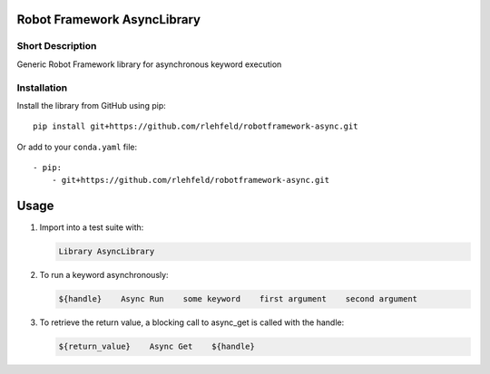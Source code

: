Robot Framework AsyncLibrary
============================

Short Description
-----------------
Generic Robot Framework library for asynchronous keyword execution

Installation
------------
Install the library from GitHub using pip:

::

    pip install git+https://github.com/rlehfeld/robotframework-async.git

Or add to your ``conda.yaml`` file:

::

    - pip:
        - git+https://github.com/rlehfeld/robotframework-async.git


Usage
=====

#) Import into a test suite with:

   .. code:: robotframework

      Library AsyncLibrary

#) To run a keyword asynchronously:

   .. code:: robotframework

      ${handle}    Async Run    some keyword    first argument    second argument

#) To retrieve the return value, a blocking call to async_get is called with the handle:

   .. code:: robotframework

      ${return_value}    Async Get    ${handle}
